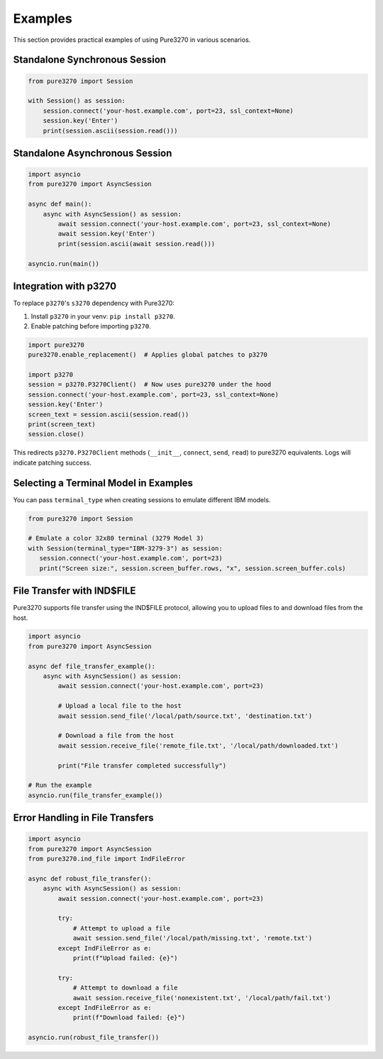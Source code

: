 Examples
========

This section provides practical examples of using Pure3270 in various scenarios.

Standalone Synchronous Session
------------------------------

.. code-block:: python

   from pure3270 import Session

   with Session() as session:
       session.connect('your-host.example.com', port=23, ssl_context=None)
       session.key('Enter')
       print(session.ascii(session.read()))

Standalone Asynchronous Session
-------------------------------

.. code-block:: python

   import asyncio
   from pure3270 import AsyncSession

   async def main():
       async with AsyncSession() as session:
           await session.connect('your-host.example.com', port=23, ssl_context=None)
           await session.key('Enter')
           print(session.ascii(await session.read()))

   asyncio.run(main())


Integration with p3270
----------------------

To replace ``p3270``'s ``s3270`` dependency with Pure3270:

1. Install ``p3270`` in your venv: ``pip install p3270``.
2. Enable patching before importing ``p3270``.

.. code-block:: python

   import pure3270
   pure3270.enable_replacement()  # Applies global patches to p3270

   import p3270
   session = p3270.P3270Client()  # Now uses pure3270 under the hood
   session.connect('your-host.example.com', port=23, ssl_context=None)
   session.key('Enter')
   screen_text = session.ascii(session.read())
   print(screen_text)
   session.close()

This redirects ``p3270.P3270Client`` methods (``__init__``, ``connect``, ``send``,
``read``) to pure3270 equivalents. Logs will indicate patching success.


Selecting a Terminal Model in Examples
--------------------------------------

You can pass ``terminal_type`` when creating sessions to emulate different IBM models.

.. code-block:: python

    from pure3270 import Session

    # Emulate a color 32x80 terminal (3279 Model 3)
    with Session(terminal_type="IBM-3279-3") as session:
       session.connect('your-host.example.com', port=23)
       print("Screen size:", session.screen_buffer.rows, "x", session.screen_buffer.cols)

File Transfer with IND$FILE
---------------------------

Pure3270 supports file transfer using the IND$FILE protocol, allowing you to upload files to and download files from the host.

.. code-block:: python

    import asyncio
    from pure3270 import AsyncSession

    async def file_transfer_example():
        async with AsyncSession() as session:
            await session.connect('your-host.example.com', port=23)

            # Upload a local file to the host
            await session.send_file('/local/path/source.txt', 'destination.txt')

            # Download a file from the host
            await session.receive_file('remote_file.txt', '/local/path/downloaded.txt')

            print("File transfer completed successfully")

    # Run the example
    asyncio.run(file_transfer_example())

Error Handling in File Transfers
--------------------------------

.. code-block:: python

    import asyncio
    from pure3270 import AsyncSession
    from pure3270.ind_file import IndFileError

    async def robust_file_transfer():
        async with AsyncSession() as session:
            await session.connect('your-host.example.com', port=23)

            try:
                # Attempt to upload a file
                await session.send_file('/local/path/missing.txt', 'remote.txt')
            except IndFileError as e:
                print(f"Upload failed: {e}")

            try:
                # Attempt to download a file
                await session.receive_file('nonexistent.txt', '/local/path/fail.txt')
            except IndFileError as e:
                print(f"Download failed: {e}")

    asyncio.run(robust_file_transfer())
